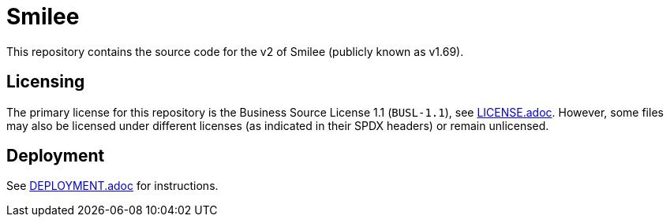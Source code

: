 = Smilee

This repository contains the source code for the v2 of Smilee (publicly known as v1.69).

== Licensing

The primary license for this repository is the Business Source License 1.1 (`BUSL-1.1`), see link:./LICENSE.adoc[LICENSE.adoc]. However, some files may also be licensed under different licenses (as indicated in their SPDX headers) or remain unlicensed.

== Deployment

See link:./DEPLOYMENT.adoc[DEPLOYMENT.adoc] for instructions.
